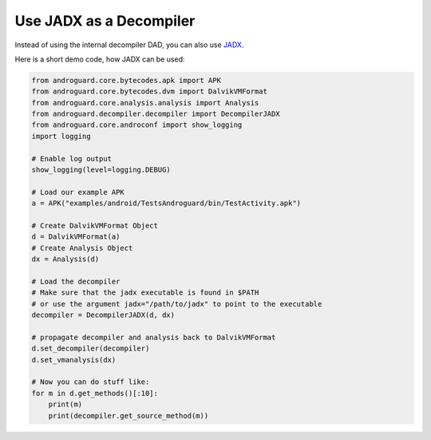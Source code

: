 Use JADX as a Decompiler
========================

Instead of using the internal decompiler DAD, you can also use JADX_.

Here is a short demo code, how JADX can be used:

.. code-block:: python

    from androguard.core.bytecodes.apk import APK
    from androguard.core.bytecodes.dvm import DalvikVMFormat
    from androguard.core.analysis.analysis import Analysis
    from androguard.decompiler.decompiler import DecompilerJADX
    from androguard.core.androconf import show_logging
    import logging

    # Enable log output
    show_logging(level=logging.DEBUG)

    # Load our example APK
    a = APK("examples/android/TestsAndroguard/bin/TestActivity.apk")

    # Create DalvikVMFormat Object
    d = DalvikVMFormat(a)
    # Create Analysis Object
    dx = Analysis(d)

    # Load the decompiler
    # Make sure that the jadx executable is found in $PATH
    # or use the argument jadx="/path/to/jadx" to point to the executable
    decompiler = DecompilerJADX(d, dx)

    # propagate decompiler and analysis back to DalvikVMFormat
    d.set_decompiler(decompiler)
    d.set_vmanalysis(dx)

    # Now you can do stuff like:
    for m in d.get_methods()[:10]:
        print(m)
        print(decompiler.get_source_method(m))



.. _JADX: https://github.com/skylot/jadx
